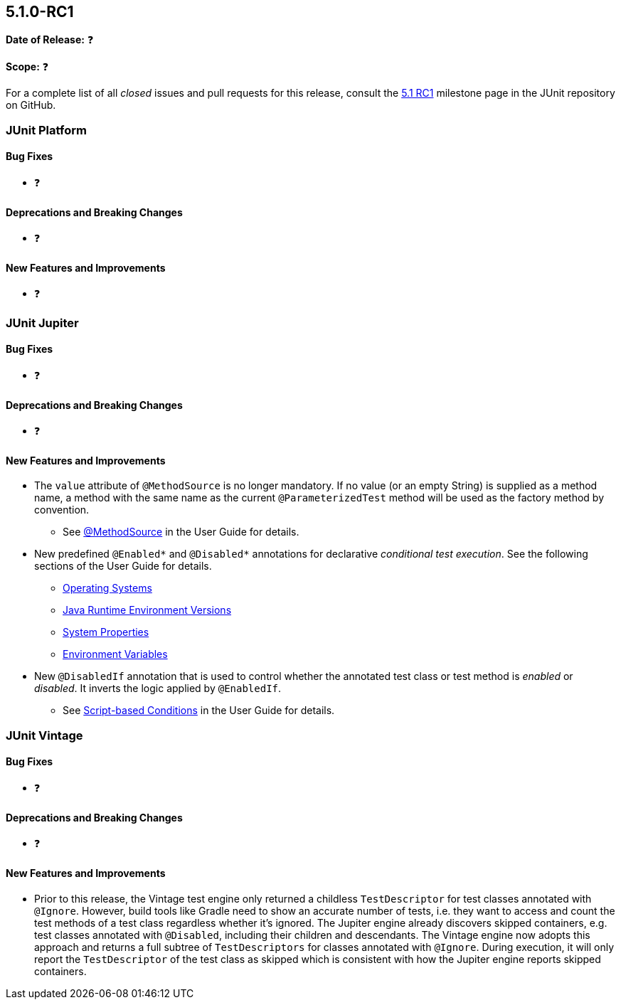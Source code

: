 [[release-notes-5.1.0-RC1]]
== 5.1.0-RC1

*Date of Release:* ❓

*Scope:* ❓

For a complete list of all _closed_ issues and pull requests for this release, consult the
link:{junit5-repo}+/milestone/19?closed=1+[5.1 RC1] milestone page in the JUnit repository
on GitHub.


[[release-notes-5.1.0-RC1-junit-platform]]
=== JUnit Platform

==== Bug Fixes

* ❓

==== Deprecations and Breaking Changes

* ❓

==== New Features and Improvements

* ❓


[[release-notes-5.1.0-RC1-junit-jupiter]]
=== JUnit Jupiter

==== Bug Fixes

* ❓

==== Deprecations and Breaking Changes

* ❓

==== New Features and Improvements

* The `value` attribute of `@MethodSource` is no longer mandatory. If no value (or an
  empty String) is supplied as a method name, a method with the same name as the current
  `@ParameterizedTest` method will be used as the factory method by convention.
** See <<../user-guide/index.adoc#writing-tests-parameterized-tests-sources-MethodSource,
   @MethodSource>> in the User Guide for details.
* New predefined `@Enabled*` and `@Disabled*` annotations for declarative _conditional
  test execution_. See the following sections of the User Guide for details.
** <<../user-guide/index.adoc#writing-tests-conditional-execution-os, Operating Systems>>
** <<../user-guide/index.adoc#writing-tests-conditional-execution-jre, Java Runtime
   Environment Versions>>
** <<../user-guide/index.adoc#writing-tests-conditional-execution-system-properties,
   System Properties>>
** <<../user-guide/index.adoc#writing-tests-conditional-execution-environment-variables,
   Environment Variables>>
* New `@DisabledIf` annotation that is used to control whether the annotated test class or
  test method is _enabled_ or _disabled_. It inverts the logic applied by `@EnabledIf`.
** See <<../user-guide/index.adoc#writing-tests-conditional-execution-scripts,
   Script-based Conditions>> in the User Guide for details.


[[release-notes-5.1.0-RC1-junit-vintage]]
=== JUnit Vintage

==== Bug Fixes

* ❓

==== Deprecations and Breaking Changes

* ❓

==== New Features and Improvements

* Prior to this release, the Vintage test engine only returned a childless
  `TestDescriptor` for test classes annotated with `@Ignore`. However, build tools like
  Gradle need to show an accurate number of tests, i.e. they want to access and count the
  test methods of a test class regardless whether it's ignored.
  The Jupiter engine already discovers skipped containers, e.g. test classes annotated
  with `@Disabled`, including their children and descendants. The Vintage engine now
  adopts this approach and returns a full subtree of `TestDescriptors` for classes
  annotated with `@Ignore`. During execution, it will only report the `TestDescriptor`
  of the test class as skipped which is consistent with how the Jupiter engine reports
  skipped containers.
